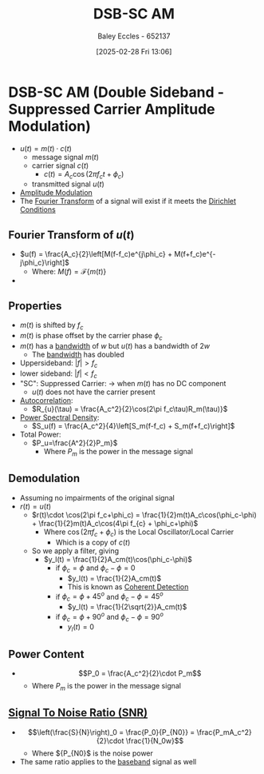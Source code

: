 :PROPERTIES:
:ID:       7feece04-ef5b-4375-96be-9f0feeddc2ad
:END:
#+title: DSB-SC AM
#+date: [2025-02-28 Fri 13:06]
#+AUTHOR: Baley Eccles - 652137
#+STARTUP: latexpreview

* DSB-SC AM (Double Sideband - Suppressed Carrier Amplitude Modulation)
 - $u(t) = m(t)\cdot c(t)$
   - message signal $m(t)$
   - carrier signal $c(t)$
     - $c(t) = A_c\cos(2\pi f_ct + \phi_c)$
   - transmitted signal $u(t)$
 - [[file:Screenshot 2025-02-28 at 13-03-37 1.3. Lowpass and Bandpass Signals - ENG308 ENG743 Communication Systems 1 and Communication Systems.png][Amplitude Modulation]]
 - The [[id:e2fd0b83-635c-48b4-85c0-2067477a0e63][Fourier Transform]] of a signal will exist if it meets the [[id:b41a4202-cdf5-4d5e-b1b1-1ae36b637b63][Dirichlet Conditions]]
   
** Fourier Transform of $u(t)$
 - $u(f) = \frac{A_c}{2}\left[M(f-f_c)e^{j\phi_c} + M(f+f_c)e^{-j\phi_c}\right]$
   - Where: $M(f) = \mathcal{F}\{m(t)\}$
 - [[file:Screenshot 2025-03-05 at 13-35-24 2. Double Sideband-Suppressed Carrier AM (DSB-SC AM).pdf.png]]

** Properties
 - $m(t)$ is shifted by $f_c$
 - $m(t)$ is phase offset by the carrier phase $\phi_c$
 - $m(t)$ has a [[id:a647872e-240f-4ef0-8304-b713e15505ea][bandwidth]] of $w$ but $u(t)$ has a bandwidth of $2w$
   - The [[id:a647872e-240f-4ef0-8304-b713e15505ea][bandwidth]] has doubled
 - Uppersideband: $|f|>f_c$
 - lower sideband: $|f|<f_c$
 - "SC": Suppressed Carrier: $\rightarrow$ when $m(t)$ has no DC component
   - $u(t)$ does not have the carrier present
 - [[id:2e3961b9-fea7-451f-af2b-02cbd9559c8e][Autocorrelation]]:
   - $R_{u}(\tau) = \frac{A_c^2}{2}\cos(2\pi f_c\tau)R_m(\tau)}$
 - [[id:def80455-6762-45b0-a916-3d9daa457cb8][Power Spectral Density]]:
   - $S_u(f) = \frac{A_c^2}{4}\left[S_m(f-f_c) + S_m(f+f_c)\right]$
 - Total Power:
   - $P_u=\frac{A^2}{2}P_m}$
     - Where $P_m$ is the power in the message signal
       
** Demodulation
 - Assuming no impairments of the original signal
 - $r(t) = u(t)$
   - $r(t)\cdot \cos(2\pi f_c+\phi_c) = \frac{1}{2}m(t)A_c\cos(\phi_c-\phi) + \frac{1}{2}m(t)A_c\cos(4\pi f_{c} + \phi_c+\phi)$
     - Where $\cos(2\pi f_c+\phi_c)$ is the Local Oscillator/Local Carrier
       - Which is a copy of $c(t)$
   - So we apply a filter, giving
     - $y_l(t) = \frac{1}{2}A_cm(t)\cos(\phi_c-\phi)$
       - if $\phi_c = \phi$ and $\phi_c-\phi = 0$
         - $y_l(t) = \frac{1}{2}A_cm(t)$
         - This is known as [[id:39194088-2133-4665-a67d-2f4ef48a9367][Coherent Detection]]
       - if $\phi_c = \phi + 45^o$ and $\phi_c-\phi = 45^o$
         - $y_l(t) = \frac{1}{2\sqrt{2}}A_cm(t)$
       - if $\phi_c = \phi + 90^o$ and $\phi_c-\phi = 90^o$
         - $y_l(t) = 0$

** Power Content
 - \[P_0 = \frac{A_c^2}{2}\cdot P_m\]
   - Where $P_m$ is the power in the message signal

** [[id:13d613eb-9630-41af-ab3f-c15eabc686f5][Signal To Noise Ratio (SNR)]]
 - \[\left(\frac{S}{N}\right)_0 = \frac{P_0}{P_{N0}} = \frac{P_mA_c^2}{2}\cdot \frac{1}{N_0w}\]
   - Where ${P_{N0}$ is the noise power
 - The same ratio applies to the [[id:f677e2ac-10a8-4754-82f9-57f93fb56789][baseband]] signal as well

